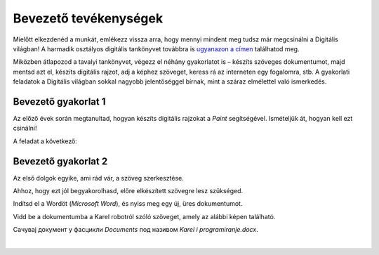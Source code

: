 Bevezető tevékenységek
=================

.. infonote::

 Ebben a leckében felidézünk néhány korábban tanult dolgot:

 - hogyan kell rajzolni a Paintben,
 - hogyan lehet szöveget hozzáadni egy képhez,
 - hogyan kell szöveget bevinni egy dokumentumba,
 - hogyan kell a dokumentumokat elmenteni.

Mielőtt elkezdenéd a munkát, emlékezz vissza arra, hogy mennyi mindent meg tudsz már megcsinálni a Digitális világban! 
A harmadik osztályos digitális tankönyvet továbbra is `ugyanazon a címen <https://petlja.org/kurs/8533/1/>`_ találhatod meg.

Miközben átlapozod a tavalyi tankönyvet, végezz el néhány gyakorlatot is – készíts szöveges dokumentumot, majd mentsd azt el, készíts digitális rajzot, adj a képhez szöveget, keress rá az interneten egy fogalomra, stb. A gyakorlati feladatok a Digitális világban sokkal nagyobb jelentőséggel bírnak, mint a száraz elmélettel való ismerkedés. 

Bevezető gyakorlat 1
````````````````````

Az előző évek során megtanultad, hogyan készíts digitális rajzokat a *Paint* segítségével. Ismételjük át, hogyan kell ezt csinálni!

A feladat a következő: 

.. questionnote:: 

 Rajzold le Karel robotot úgy, ahogy te elképzeled. Add hozzá a nevét is a képhez. Mentsd el a képet *Karel.jpg* néven a *Pictures* mappába.

.. image:: ../../_images/robot.png
	:width: 800
	:align: center
	
.. questionnote:: 

 Márk így rajzolta a képet. Miben különbözik a te ötleted az övétől?
 
 
Bevezető gyakorlat 2
````````````````````

Az első dolgok egyike, ami rád vár, a szöveg szerkesztése.

Ahhoz, hogy ezt jól begyakorolhasd, előre elkészített szövegre lesz szükséged.

Indítsd el a Wordöt (*Microsoft Word*), és nyiss meg egy új, üres dokumentumot.

Vidd be a dokumentumba a Karel robotról szóló szöveget, amely az alábbi képen található.

.. image:: ../../_images/tekst.png
	:width: 800
	:align: center
	
Сачувај документ у фасцикли *Documents* под називом *Karel i programiranje.docx*.

|

